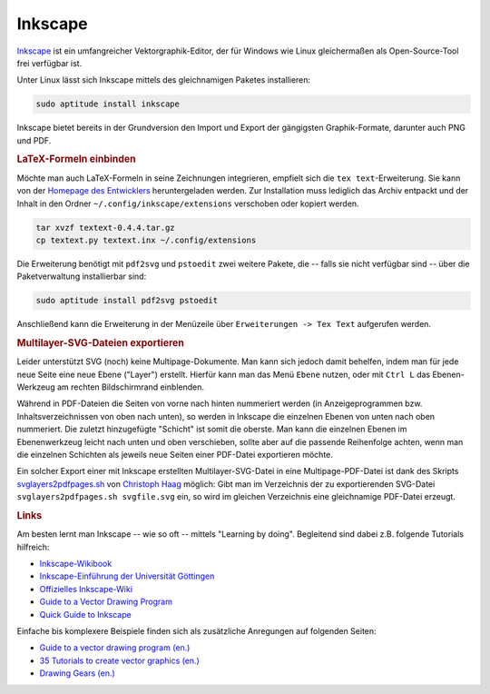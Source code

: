 .. _Inkscape-Tool:

Inkscape
========

`Inkscape <http://inkscape.org/?lang=de>`_ ist ein umfangreicher
Vektorgraphik-Editor, der für Windows wie Linux gleichermaßen als
Open-Source-Tool frei verfügbar ist.

Unter Linux lässt sich Inkscape mittels des gleichnamigen Paketes installieren:

.. code-block:: bash

    sudo aptitude install inkscape

Inkscape bietet bereits in der Grundversion den Import und Export der
gängigsten Graphik-Formate, darunter auch PNG und PDF. 


.. _LaTeX-Formeln:

.. rubric:: LaTeX-Formeln einbinden

Möchte man auch LaTeX-Formeln in seine Zeichnungen integrieren, empfielt sich
die ``tex text``-Erweiterung. Sie kann von der `Homepage des Entwicklers
<http://pav.iki.fi/software/textext>`_ heruntergeladen werden. Zur Installation
muss lediglich das Archiv entpackt und der Inhalt in den Ordner
``~/.config/inkscape/extensions`` verschoben oder kopiert werden.

.. code-block:: bash

    tar xvzf textext-0.4.4.tar.gz
    cp textext.py textext.inx ~/.config/extensions

Die Erweiterung benötigt mit ``pdf2svg`` und ``pstoedit`` zwei weitere Pakete,
die -- falls sie nicht verfügbar sind -- über die Paketverwaltung
installierbar sind:

.. code-block:: bash

    sudo aptitude install pdf2svg pstoedit

Anschließend kann die Erweiterung in der Menüzeile über ``Erweiterungen -> Tex
Text`` aufgerufen werden.

.. _Multilayer-SVG:
.. rubric:: Multilayer-SVG-Dateien exportieren

Leider unterstützt SVG (noch) keine Multipage-Dokumente. Man kann sich jedoch
damit behelfen, indem man für jede neue Seite eine neue Ebene ("Layer")
erstellt. Hierfür kann man das Menü ``Ebene`` nutzen, oder mit ``Ctrl L`` das
Ebenen-Werkzeug am rechten Bildschirmrand einblenden.

Während in PDF-Dateien die Seiten von vorne nach hinten nummeriert werden (in
Anzeigeprogrammen bzw. Inhaltsverzeichnissen von oben nach unten), so werden in
Inkscape die einzelnen Ebenen von unten nach oben nummeriert. Die zuletzt
hinzugefügte "Schicht" ist somit die oberste. Man kann die einzelnen Ebenen im
Ebenenwerkzeug leicht nach unten und oben verschieben, sollte aber auf die
passende Reihenfolge achten, wenn man die einzelnen Schichten als jeweils neue
Seiten einer PDF-Datei exportieren möchte.

Ein solcher Export einer mit Inkscape erstellten Multilayer-SVG-Datei in eine
Multipage-PDF-Datei ist dank des Skripts `svglayers2pdfpages.sh
<http://www.grund-wissen.de/_downloads/svglayers2pdfpages.sh>`_ von `Christoph
Haag <http://www.lafkon.net>`_  möglich: Gibt man im Verzeichnis der zu
exportierenden SVG-Datei ``svglayers2pdfpages.sh svgfile.svg`` ein, so wird im
gleichen Verzeichnis eine gleichnamige PDF-Datei erzeugt. 

.. _Inkscape-Links:

.. rubric:: Links

Am besten lernt man Inkscape -- wie so oft -- mittels "Learning by doing".
Begleitend sind dabei z.B. folgende Tutorials hilfreich:

* `Inkscape-Wikibook <https://de.wikibooks.org/wiki/Inkscape>`_
* `Inkscape-Einführung der Universität Göttingen <http://lp.uni-goettingen.de/get/text/6356>`_
* `Offizielles Inkscape-Wiki <https://www.inkscape-forum.de/>`_
* `Guide to a Vector Drawing Program <http://tavmjong.free.fr/INKSCAPE/MANUAL/html/index.html>`_
* `Quick Guide to Inkscape <http://www.microugly.com/inkscape-quickguide/>`_

Einfache bis komplexere Beispiele finden sich als zusätzliche Anregungen auf
folgenden Seiten:

* `Guide to a vector drawing program (en.) <http://tavmjong.free.fr/INKSCAPE/MANUAL/html/index.html>`_
* `35 Tutorials to create vector graphics (en.) <http://speckyboy.com/2009/04/28/35-tutorials-to-create-amazing-vector-graphics-using-inkscape/>`_
* `Drawing Gears (en.) <http://howto.nicubunu.ro/gears/>`_


..  `Inkscape Tutorial List (en.) <http://inkscapetutorials.wordpress.com/suggest-a-tutorial/tutorial-list/>`_
..  rainbow: http://art.vinayraikar.com/2008/01/illustrating-rainbow-with-tiled-clones.html
..  Unbedingt lesen: FUN WITH GLASSES http://howto.nicubunu.ro/glass_shadow_inkscape/
..  shiny buttons | http://howto.nicubunu.ro/shiny_web_buttons_inkscape/
..  hackergochi | http://howto.nicubunu.ro/shiny_web_buttons_inkscape/
..  using brushes | http://howto.nicubunu.ro/inkscape_brushes/
..  photo to jigsaw puzzle | http://howto.nicubunu.ro/gimp_jigsaw_puzzle/
